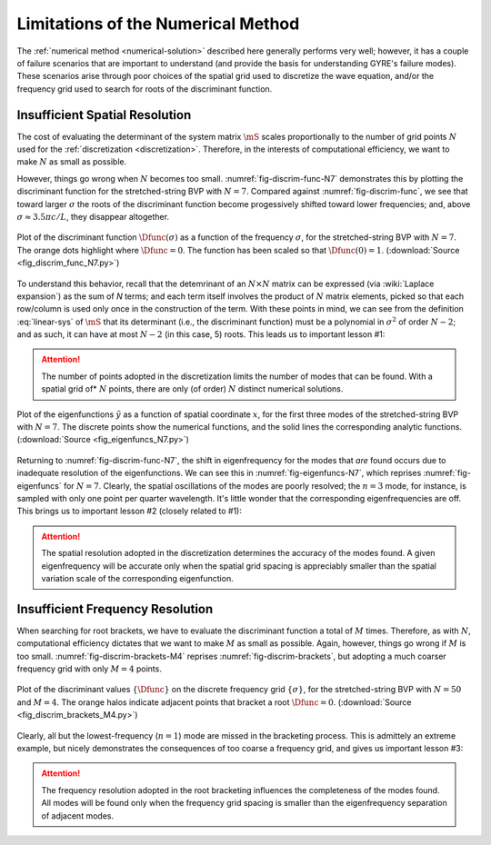 Limitations of the Numerical Method
===================================

The :ref:`numerical method <numerical-solution>` described here
generally performs very well; however, it has a couple of failure
scenarios that are important to understand (and provide the basis for
understanding GYRE's failure modes). These scenarios arise through
poor choices of the spatial grid used to discretize the wave equation,
and/or the frequency grid used to search for roots of the discriminant
function.

Insufficient Spatial Resolution
-------------------------------

The cost of evaluating the determinant of the system matrix
:math:`\mS` scales proportionally to the number of grid points
:math:`N` used for the :ref:`discretization
<discretization>`. Therefore, in the interests of computational
efficiency, we want to make :math:`N` as small as possible.

However, things go wrong when :math:`N` becomes too
small. :numref:`fig-discrim-func-N7` demonstrates this by plotting the
discriminant function for the stretched-string BVP with
:math:`N=7`. Compared against :numref:`fig-discrim-func`, we see that
toward larger :math:`\sigma` the roots of the discriminant function
become progessively shifted toward lower frequencies; and, above
:math:`\sigma \approx 3.5 \pi c/L`, they disappear altogether.

.. _fig-discrim-func-N7:

.. figure:: fig_discrim_func_N7.svg
   :alt: Plot showing the discriminant function versus frequency
   :align: center

   Plot of the discriminant function :math:`\Dfunc(\sigma)` as a
   function of the frequency :math:`\sigma`, for the stretched-string BVP
   with :math:`N=7`. The orange dots highlight where
   :math:`\Dfunc=0`. The function has been scaled so that
   :math:`\Dfunc(0) = 1`. (:download:`Source
   <fig_discrim_func_N7.py>`)

To understand this behavior, recall that the detemrinant of an
:math:`N \times N` matrix can be expressed (via :wiki:`Laplace
expansion`) as the sum of `N` terms; and each term itself involves the
product of :math:`N` matrix elements, picked so that each row/column
is used only once in the construction of the term. With these points
in mind, we can see from the definition :eq:`linear-sys` of
:math:`\mS` that its determinant (i.e., the discriminant
function) must be a polynomial in :math:`\sigma^{2}` of order
:math:`N-2`; and as such, it can have at most :math:`N-2` (in this
case, 5) roots. This leads us to important lesson #1:

.. attention::

   The number of points adopted in the discretization limits the
   number of modes that can be found. With a spatial grid of*
   :math:`N` points, there are only (of order) :math:`N` distinct
   numerical solutions.

.. _fig-eigenfuncs-N7:

.. figure:: fig_eigenfuncs_N7.svg
   :alt: Plot showing the discriminant function versus frequency
   :align: center

   Plot of the eigenfunctions :math:`\tilde{y}` as a function of
   spatial coordinate :math:`x`, for the first three modes of the
   stretched-string BVP with :math:`N=7`. The discrete points show
   the numerical functions, and the solid lines the corresponding
   analytic functions. (:download:`Source <fig_eigenfuncs_N7.py>`)

Returning to :numref:`fig-discrim-func-N7`, the shift in
eigenfrequency for the modes that *are* found occurs due to inadequate
resolution of the eigenfunctions. We can see this in
:numref:`fig-eigenfuncs-N7`, which reprises :numref:`fig-eigenfuncs`
for :math:`N=7`. Clearly, the spatial oscillations of the modes are
poorly resolved; the :math:`n=3` mode, for instance, is sampled with
only one point per quarter wavelength. It's little wonder that the
corresponding eigenfrequencies are off. This brings us to important
lesson #2 (closely related to #1):

.. attention::

   The spatial resolution adopted in the discretization determines the
   accuracy of the modes found. A given eigenfrequency will be
   accurate only when the spatial grid spacing is appreciably smaller than
   the spatial variation scale of the corresponding eigenfunction.

Insufficient Frequency Resolution
---------------------------------

When searching for root brackets, we have to evaluate the discriminant
function a total of :math:`M` times. Therefore, as with :math:`N`,
computational efficiency dictates that we want to make :math:`M` as
small as possible. Again, however, things go wrong if :math:`M` is too
small. :numref:`fig-discrim-brackets-M4` reprises
:numref:`fig-discrim-brackets`, but adopting a much coarser frequency
grid with only :math:`M=4` points.

.. _fig-discrim-brackets-M4:

.. figure:: fig_discrim_brackets_M4.svg
   :alt: Plot showing the discriminant function versus frequency, with root brackets indicated
   :align: center

   Plot of the discriminant values :math:`\{\Dfunc\}` on the discrete
   frequency grid :math:`\{\sigma\}`, for the stretched-string BVP
   with :math:`N=50` and :math:`M=4`. The orange halos indicate
   adjacent points that bracket a root
   :math:`\Dfunc=0`. (:download:`Source <fig_discrim_brackets_M4.py>`)

Clearly, all but the lowest-frequency (:math:`n=1`) mode are missed in
the bracketing process. This is admittely an extreme example, but
nicely demonstrates the consequences of too coarse a frequency grid,
and gives us important lesson #3:

.. attention::

   The frequency resolution adopted in the root bracketing influences
   the completeness of the modes found. All modes will be found only
   when the frequency grid spacing is smaller than the eigenfrequency
   separation of adjacent modes.
